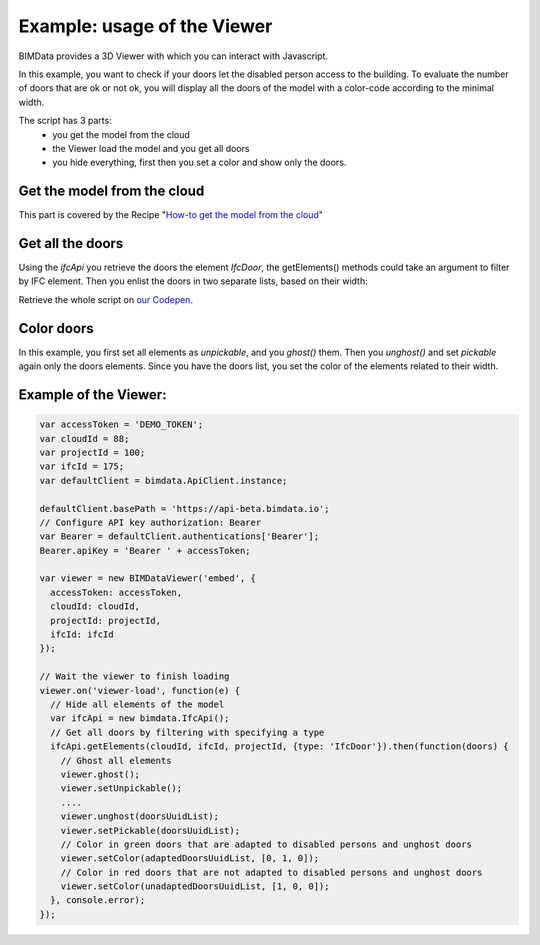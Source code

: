 ===============================
Example: usage of the Viewer
===============================

BIMData provides a 3D Viewer with which you can interact with Javascript.

In this example, you want to check if your doors let the disabled person access to the building.
To evaluate the number of doors that are ok or not ok, you will display all the doors of the model with a color-code according to the minimal width.

The script has 3 parts:
 * you get the model from the cloud
 * the Viewer load the model and you get all doors
 * you hide everything, first then you set a color and show only the doors.

Get the model from the cloud
------------------------------

This part is covered by the Recipe "`How-to get the model from the cloud`_"

Get all the doors
------------------

Using the `ifcApi` you retrieve the doors the element `IfcDoor`, the getElements() methods could take an argument to filter by IFC element.
Then you enlist the doors in two separate lists, based on their width: 

Retrieve the whole script on `our Codepen`_.


Color doors
--------------------------------------------

In this example, you first set all elements as *unpickable*, and you `ghost()` them. Then you `unghost()` and set *pickable* again only the doors elements.
Since you have the doors list, you set the color of the elements related to their width.


Example of the Viewer:
-------------------------

.. code-block:: javascript

      var accessToken = 'DEMO_TOKEN';
      var cloudId = 88;
      var projectId = 100;
      var ifcId = 175;
      var defaultClient = bimdata.ApiClient.instance;
      
      defaultClient.basePath = 'https://api-beta.bimdata.io';
      // Configure API key authorization: Bearer
      var Bearer = defaultClient.authentications['Bearer'];
      Bearer.apiKey = 'Bearer ' + accessToken;
      
      var viewer = new BIMDataViewer('embed', {
        accessToken: accessToken,
        cloudId: cloudId,
        projectId: projectId,
        ifcId: ifcId
      });
      
      // Wait the viewer to finish loading
      viewer.on('viewer-load', function(e) {
        // Hide all elements of the model
        var ifcApi = new bimdata.IfcApi();
        // Get all doors by filtering with specifying a type
        ifcApi.getElements(cloudId, ifcId, projectId, {type: 'IfcDoor'}).then(function(doors) {
          // Ghost all elements
          viewer.ghost();
          viewer.setUnpickable();
          ....
          viewer.unghost(doorsUuidList);
          viewer.setPickable(doorsUuidList);
          // Color in green doors that are adapted to disabled persons and unghost doors
          viewer.setColor(adaptedDoorsUuidList, [0, 1, 0]);
          // Color in red doors that are not adapted to disabled persons and unghost doors
          viewer.setColor(unadaptedDoorsUuidList, [1, 0, 0]);
        }, console.error);
      });


.. raw:: html
   :file: ../_static/st_iframe.html


.. _How-to get the model from the cloud: ../viewer/get_model_from_cloud.html
.. _our Codepen: https://codepen.io/bimdata